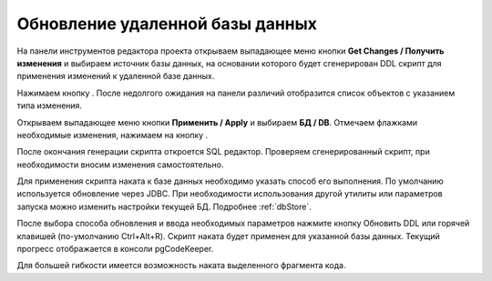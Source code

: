 ================================
Обновление удаленной базы данных
================================

На панели инструментов редактора проекта открываем выпадающее меню кнопки **Get Changes / Получить изменения** |refresh| и выбираем источник базы данных, на основании которого будет сгенерирован DDL скрипт для применения изменений к удаленной базе данных.

Нажимаем кнопку |refresh|. После недолгого ожидания на панели различий отобразится список объектов с указанием типа изменения.

.. image:: ../images/changes_list.png

Открываем выпадающее меню кнопки **Применить / Apply** |save_edit| и выбираем |database| **БД / DB**. Отмечаем флажками необходимые изменения, нажимаем на кнопку |save_edit|.

После окончания генерации скрипта откроется SQL редактор. Проверяем сгенерированный скрипт, при необходимости вносим изменения самостоятельно.

.. image:: ../images/sql_editor.png

Для применения скрипта наката к базе данных необходимо указать способ его выполнения. По умолчанию используется обновление через JDBC. При необходимости использования другой утилиты или параметров запуска можно изменить настройки текущей БД. Подробнее :ref:`dbStore`.

.. image:: ../images/new_connection_pg_dump.png

После выбора способа обновления и ввода необходимых параметров нажмите кнопку Обновить DDL или горячей клавишей (по-умолчанию Ctrl+Alt+R). Скрипт наката будет применен для указанной базы данных. Текущий прогресс отображается в консоли pgCodeKeeper.

.. image:: ../images/console_log.png

Для большей гибкости имеется возможность наката выделенного фрагмента кода.

.. |refresh| image:: ../images/pgcodekeeper_project_view/refresh.png
.. |save_edit| image:: ../images/pgcodekeeper_project_view/save_edit.png
.. |app_icon| image:: ../images/pgcodekeeper_project_view/app_icon16.png
.. |database| image:: ../images/pgcodekeeper_project_view/database.png

